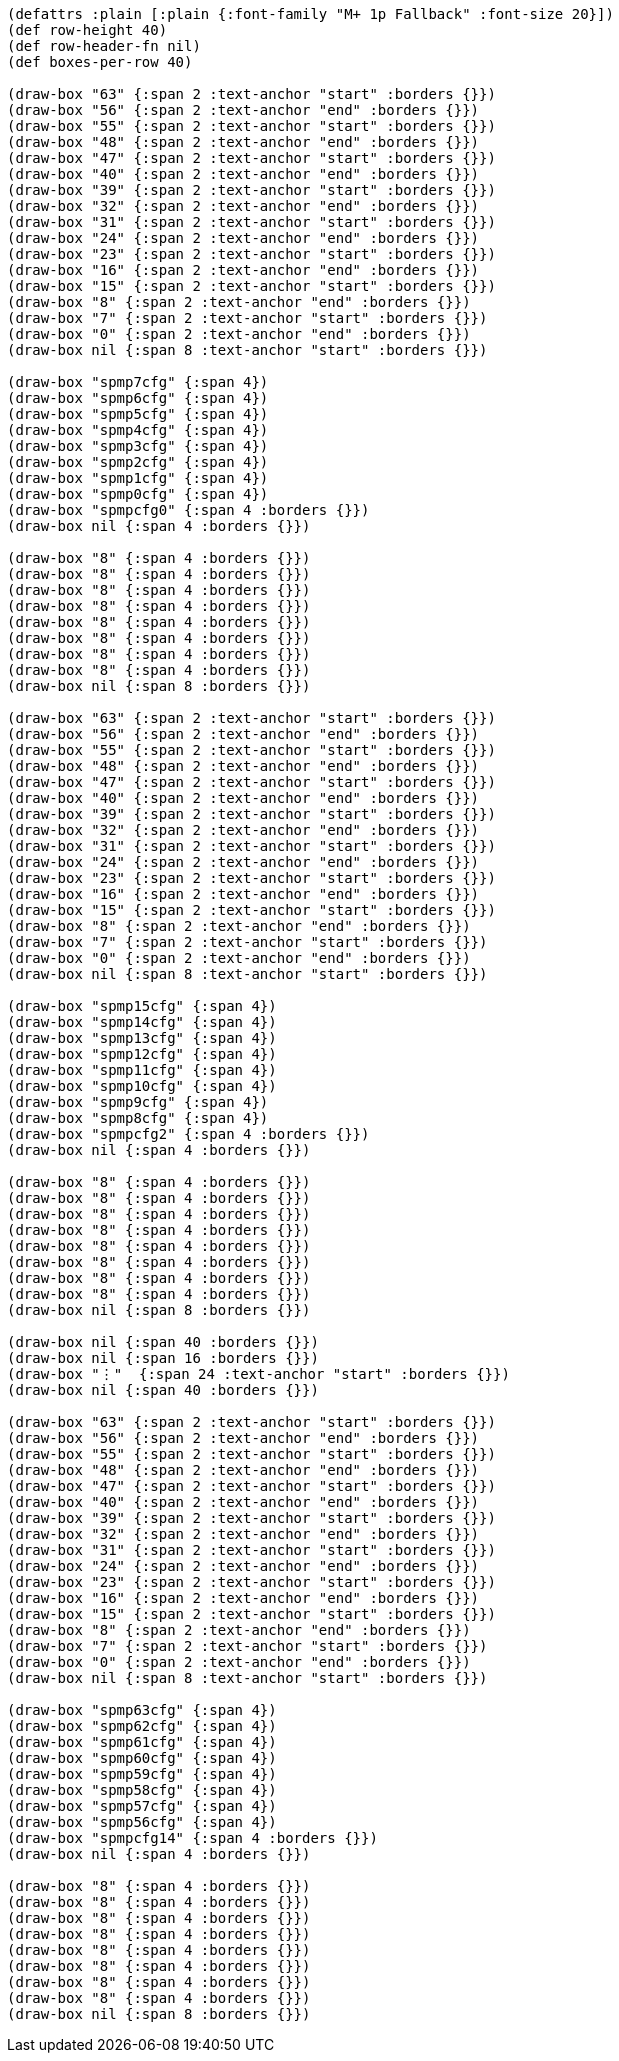 [bytefield]
----
(defattrs :plain [:plain {:font-family "M+ 1p Fallback" :font-size 20}])
(def row-height 40)
(def row-header-fn nil)
(def boxes-per-row 40)

(draw-box "63" {:span 2 :text-anchor "start" :borders {}})
(draw-box "56" {:span 2 :text-anchor "end" :borders {}})
(draw-box "55" {:span 2 :text-anchor "start" :borders {}})
(draw-box "48" {:span 2 :text-anchor "end" :borders {}})
(draw-box "47" {:span 2 :text-anchor "start" :borders {}})
(draw-box "40" {:span 2 :text-anchor "end" :borders {}})
(draw-box "39" {:span 2 :text-anchor "start" :borders {}})
(draw-box "32" {:span 2 :text-anchor "end" :borders {}})
(draw-box "31" {:span 2 :text-anchor "start" :borders {}})
(draw-box "24" {:span 2 :text-anchor "end" :borders {}})
(draw-box "23" {:span 2 :text-anchor "start" :borders {}})
(draw-box "16" {:span 2 :text-anchor "end" :borders {}})
(draw-box "15" {:span 2 :text-anchor "start" :borders {}})
(draw-box "8" {:span 2 :text-anchor "end" :borders {}})
(draw-box "7" {:span 2 :text-anchor "start" :borders {}})
(draw-box "0" {:span 2 :text-anchor "end" :borders {}})
(draw-box nil {:span 8 :text-anchor "start" :borders {}})

(draw-box "spmp7cfg" {:span 4})
(draw-box "spmp6cfg" {:span 4})
(draw-box "spmp5cfg" {:span 4})
(draw-box "spmp4cfg" {:span 4})
(draw-box "spmp3cfg" {:span 4})
(draw-box "spmp2cfg" {:span 4})
(draw-box "spmp1cfg" {:span 4})
(draw-box "spmp0cfg" {:span 4})
(draw-box "spmpcfg0" {:span 4 :borders {}})
(draw-box nil {:span 4 :borders {}})

(draw-box "8" {:span 4 :borders {}})
(draw-box "8" {:span 4 :borders {}})
(draw-box "8" {:span 4 :borders {}})
(draw-box "8" {:span 4 :borders {}})
(draw-box "8" {:span 4 :borders {}})
(draw-box "8" {:span 4 :borders {}})
(draw-box "8" {:span 4 :borders {}})
(draw-box "8" {:span 4 :borders {}})
(draw-box nil {:span 8 :borders {}})

(draw-box "63" {:span 2 :text-anchor "start" :borders {}})
(draw-box "56" {:span 2 :text-anchor "end" :borders {}})
(draw-box "55" {:span 2 :text-anchor "start" :borders {}})
(draw-box "48" {:span 2 :text-anchor "end" :borders {}})
(draw-box "47" {:span 2 :text-anchor "start" :borders {}})
(draw-box "40" {:span 2 :text-anchor "end" :borders {}})
(draw-box "39" {:span 2 :text-anchor "start" :borders {}})
(draw-box "32" {:span 2 :text-anchor "end" :borders {}})
(draw-box "31" {:span 2 :text-anchor "start" :borders {}})
(draw-box "24" {:span 2 :text-anchor "end" :borders {}})
(draw-box "23" {:span 2 :text-anchor "start" :borders {}})
(draw-box "16" {:span 2 :text-anchor "end" :borders {}})
(draw-box "15" {:span 2 :text-anchor "start" :borders {}})
(draw-box "8" {:span 2 :text-anchor "end" :borders {}})
(draw-box "7" {:span 2 :text-anchor "start" :borders {}})
(draw-box "0" {:span 2 :text-anchor "end" :borders {}})
(draw-box nil {:span 8 :text-anchor "start" :borders {}})

(draw-box "spmp15cfg" {:span 4})
(draw-box "spmp14cfg" {:span 4})
(draw-box "spmp13cfg" {:span 4})
(draw-box "spmp12cfg" {:span 4})
(draw-box "spmp11cfg" {:span 4})
(draw-box "spmp10cfg" {:span 4})
(draw-box "spmp9cfg" {:span 4})
(draw-box "spmp8cfg" {:span 4})
(draw-box "spmpcfg2" {:span 4 :borders {}})
(draw-box nil {:span 4 :borders {}})

(draw-box "8" {:span 4 :borders {}})
(draw-box "8" {:span 4 :borders {}})
(draw-box "8" {:span 4 :borders {}})
(draw-box "8" {:span 4 :borders {}})
(draw-box "8" {:span 4 :borders {}})
(draw-box "8" {:span 4 :borders {}})
(draw-box "8" {:span 4 :borders {}})
(draw-box "8" {:span 4 :borders {}})
(draw-box nil {:span 8 :borders {}})

(draw-box nil {:span 40 :borders {}})
(draw-box nil {:span 16 :borders {}})
(draw-box "⋮"  {:span 24 :text-anchor "start" :borders {}})
(draw-box nil {:span 40 :borders {}})

(draw-box "63" {:span 2 :text-anchor "start" :borders {}})
(draw-box "56" {:span 2 :text-anchor "end" :borders {}})
(draw-box "55" {:span 2 :text-anchor "start" :borders {}})
(draw-box "48" {:span 2 :text-anchor "end" :borders {}})
(draw-box "47" {:span 2 :text-anchor "start" :borders {}})
(draw-box "40" {:span 2 :text-anchor "end" :borders {}})
(draw-box "39" {:span 2 :text-anchor "start" :borders {}})
(draw-box "32" {:span 2 :text-anchor "end" :borders {}})
(draw-box "31" {:span 2 :text-anchor "start" :borders {}})
(draw-box "24" {:span 2 :text-anchor "end" :borders {}})
(draw-box "23" {:span 2 :text-anchor "start" :borders {}})
(draw-box "16" {:span 2 :text-anchor "end" :borders {}})
(draw-box "15" {:span 2 :text-anchor "start" :borders {}})
(draw-box "8" {:span 2 :text-anchor "end" :borders {}})
(draw-box "7" {:span 2 :text-anchor "start" :borders {}})
(draw-box "0" {:span 2 :text-anchor "end" :borders {}})
(draw-box nil {:span 8 :text-anchor "start" :borders {}})

(draw-box "spmp63cfg" {:span 4})
(draw-box "spmp62cfg" {:span 4})
(draw-box "spmp61cfg" {:span 4})
(draw-box "spmp60cfg" {:span 4})
(draw-box "spmp59cfg" {:span 4})
(draw-box "spmp58cfg" {:span 4})
(draw-box "spmp57cfg" {:span 4})
(draw-box "spmp56cfg" {:span 4})
(draw-box "spmpcfg14" {:span 4 :borders {}})
(draw-box nil {:span 4 :borders {}})

(draw-box "8" {:span 4 :borders {}})
(draw-box "8" {:span 4 :borders {}})
(draw-box "8" {:span 4 :borders {}})
(draw-box "8" {:span 4 :borders {}})
(draw-box "8" {:span 4 :borders {}})
(draw-box "8" {:span 4 :borders {}})
(draw-box "8" {:span 4 :borders {}})
(draw-box "8" {:span 4 :borders {}})
(draw-box nil {:span 8 :borders {}})
----
